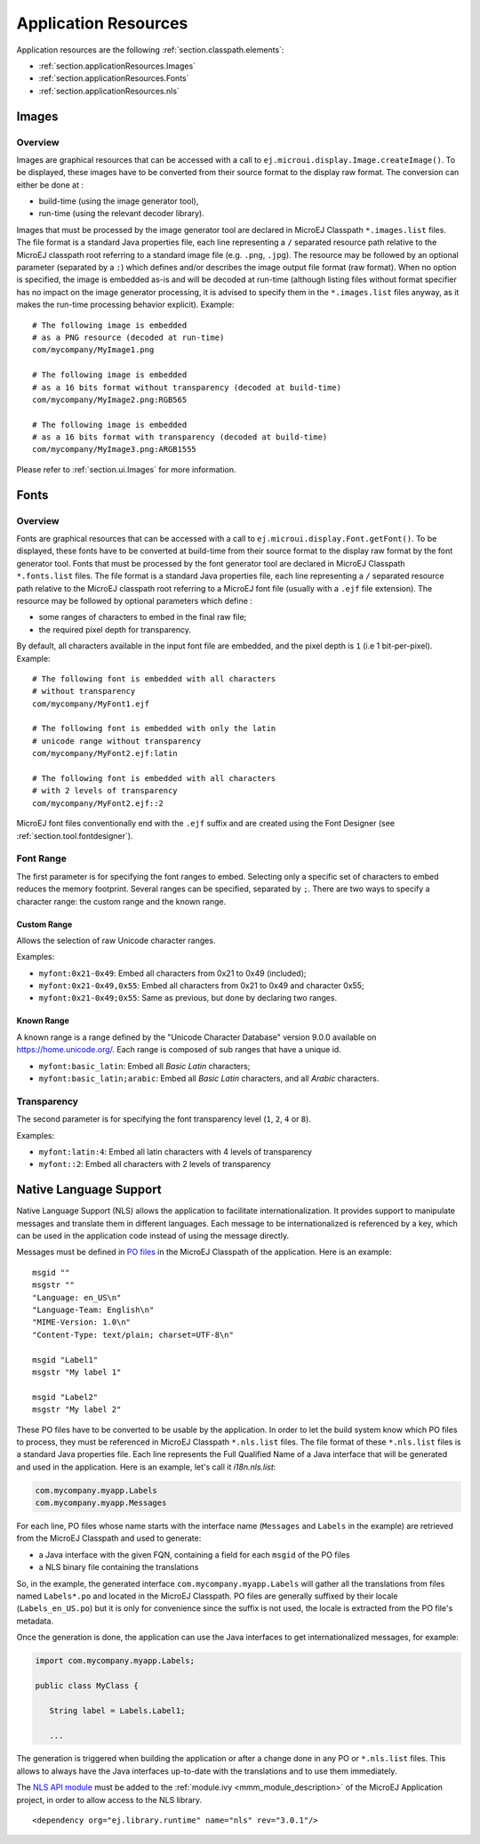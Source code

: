 .. _chapter.microej.applicationResources:

Application Resources
#####################

Application resources are the following :ref:`section.classpath.elements`:

-  :ref:`section.applicationResources.Images`

-  :ref:`section.applicationResources.Fonts`

-  :ref:`section.applicationResources.nls`

.. _section.applicationResources.Images:

Images
------

Overview
~~~~~~~~

Images are graphical resources that can be accessed with a call to
``ej.microui.display.Image.createImage()``. To be displayed, these
images have to be converted from their source format to the display raw
format. The conversion can either be done at :

-  build-time (using the image generator tool),

-  run-time (using the relevant decoder library).

Images that must be processed by the image generator tool are declared
in MicroEJ Classpath ``*.images.list`` files. The file format is a
standard Java properties file, each line representing a ``/`` separated
resource path relative to the MicroEJ classpath root referring to a
standard image file (e.g. ``.png``, ``.jpg``). The resource may be
followed by an optional parameter (separated by a ``:``) which defines
and/or describes the image output file format (raw format). When no
option is specified, the image is embedded as-is and will be decoded at
run-time (although listing files without format specifier has no impact
on the image generator processing, it is advised to specify them in the
``*.images.list`` files anyway, as it makes the run-time processing
behavior explicit). Example:

::

   # The following image is embedded 
   # as a PNG resource (decoded at run-time)
   com/mycompany/MyImage1.png

   # The following image is embedded 
   # as a 16 bits format without transparency (decoded at build-time)
   com/mycompany/MyImage2.png:RGB565

   # The following image is embedded 
   # as a 16 bits format with transparency (decoded at build-time)
   com/mycompany/MyImage3.png:ARGB1555

Please refer to :ref:`section.ui.Images` for more information.

.. _section.applicationResources.Fonts:

Fonts
-----

Overview
~~~~~~~~

Fonts are graphical resources that can be accessed with a call to
``ej.microui.display.Font.getFont()``. To be displayed, these fonts have
to be converted at build-time from their source format to the display
raw format by the font generator tool. Fonts that must be processed by
the font generator tool are declared in MicroEJ Classpath
``*.fonts.list`` files. The file format is a standard Java properties
file, each line representing a ``/`` separated resource path relative to
the MicroEJ classpath root referring to a MicroEJ font file (usually
with a ``.ejf`` file extension). The resource may be followed by
optional parameters which define :

-  some ranges of characters to embed in the final raw file;

-  the required pixel depth for transparency.

By default, all characters available in the input font file are
embedded, and the pixel depth is ``1`` (i.e 1 bit-per-pixel). Example:

::

   # The following font is embedded with all characters
   # without transparency
   com/mycompany/MyFont1.ejf

   # The following font is embedded with only the latin 
   # unicode range without transparency 
   com/mycompany/MyFont2.ejf:latin

   # The following font is embedded with all characters
   # with 2 levels of transparency
   com/mycompany/MyFont2.ejf::2

MicroEJ font files conventionally end with the ``.ejf`` suffix and are
created using the Font Designer (see :ref:`section.tool.fontdesigner`).

Font Range
~~~~~~~~~~

The first parameter is for specifying the font ranges to embed.
Selecting only a specific set of characters to embed reduces the memory
footprint. Several ranges can be specified, separated by ``;``. There
are two ways to specify a character range: the custom range and the
known range.

Custom Range
^^^^^^^^^^^^

Allows the selection of raw Unicode character ranges.

Examples:

-  ``myfont:0x21-0x49``: Embed all characters from 0x21 to 0x49
   (included);

-  ``myfont:0x21-0x49,0x55``: Embed all characters from 0x21 to 0x49 and
   character 0x55;

-  ``myfont:0x21-0x49;0x55``: Same as previous, but done by declaring
   two ranges.

Known Range
^^^^^^^^^^^

A known range is a range defined by the "Unicode Character Database"
version 9.0.0 available on `<https://home.unicode.org/>`_. Each range is
composed of sub ranges that have a unique id.

-  ``myfont:basic_latin``: Embed all *Basic Latin* characters;

-  ``myfont:basic_latin;arabic``: Embed all *Basic Latin* characters,
   and all *Arabic* characters.

Transparency
~~~~~~~~~~~~

The second parameter is for specifying the font transparency level
(``1``, ``2``, ``4`` or ``8``).

Examples:

-  ``myfont:latin:4``: Embed all latin characters with 4 levels of
   transparency

-  ``myfont::2``: Embed all characters with 2 levels of transparency

.. _section.applicationResources.nls:

Native Language Support
-----------------------

Native Language Support (NLS) allows the application to facilitate internationalization.
It provides support to manipulate messages and translate them in different languages.
Each message to be internationalized is referenced by a key, which can be 
used in the application code instead of using the message directly.

Messages must be defined in `PO files <https://www.gnu.org/software/gettext/manual/gettext.html#PO-Files>`_ in the MicroEJ Classpath of the application.
Here is an example:

::

   msgid ""
   msgstr ""
   "Language: en_US\n"
   "Language-Team: English\n"
   "MIME-Version: 1.0\n"
   "Content-Type: text/plain; charset=UTF-8\n"

   msgid "Label1"
   msgstr "My label 1"

   msgid "Label2"
   msgstr "My label 2"

These PO files have to be converted to be usable by the application.
In order to let the build system know which PO files to process, 
they must be referenced in MicroEJ Classpath ``*.nls.list`` files.
The file format of these ``*.nls.list`` files is a standard Java properties file.
Each line represents the Full Qualified Name of a Java interface that will be 
generated and used in the application. Here is an example, let's call it `i18n.nls.list`:

.. code-block::

   com.mycompany.myapp.Labels
   com.mycompany.myapp.Messages

For each line, PO files whose name starts with the interface name (``Messages`` and ``Labels``
in the example) are retrieved from the MicroEJ Classpath and used to generate:

- a Java interface with the given FQN, containing a field for each ``msgid`` of the PO files
- a NLS binary file containing the translations

So, in the example, the generated interface ``com.mycompany.myapp.Labels`` will gather all the 
translations from files named ``Labels*.po`` and located in the MicroEJ Classpath.
PO files are generally suffixed by their locale (``Labels_en_US.po``) but it is only for convenience
since the suffix is not used, the locale is extracted from the PO file's metadata.

Once the generation is done, the application can use the Java interfaces to get internationalized 
messages, for example:

.. code-block:: java

   import com.mycompany.myapp.Labels;

   public class MyClass {

      String label = Labels.Label1;

      ...

The generation is triggered when building the application or after a change done in any PO or ``*.nls.list`` files.
This allows to always have the Java interfaces up-to-date with the translations and to use them immediately.

The `NLS API module <https://repository.microej.com/artifacts/ej/library/runtime/nls/>`_
must be added to the :ref:`module.ivy <mmm_module_description>` of the MicroEJ
Application project, in order to allow access to the NLS library.

::

  <dependency org="ej.library.runtime" name="nls" rev="3.0.1"/>

..
   | Copyright 2020, MicroEJ Corp. Content in this space is free 
   for read and redistribute. Except if otherwise stated, modification 
   is subject to MicroEJ Corp prior approval.
   | MicroEJ is a trademark of MicroEJ Corp. All other trademarks and 
   copyrights are the property of their respective owners.
